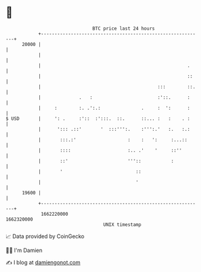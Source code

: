 * 👋

#+begin_example
                                   BTC price last 24 hours                    
               +------------------------------------------------------------+ 
         20000 |                                                            | 
               |                                                            | 
               |                                                      .     | 
               |                                                      ::    | 
               |                                           :::        ::.   | 
               |              .   :                        :'::.      :     | 
               |     :        :. .':.:               .     :  ':      :     | 
   $ USD       |     ': .     :'::  :':::.  ::.      ::... :   :    . :     | 
               |      '::: .::'       '  :::''':.    :''':.'   :.   :.:     | 
               |       :::.:'                   :    :   ':     :...::      | 
               |       ::::                     :.. .'    '     ::''        | 
               |       ::'                      '''::           :           | 
               |       '                           ::                       | 
               |                                   '                        | 
         19600 |                                                            | 
               +------------------------------------------------------------+ 
                1662220000                                        1662320000  
                                       UNIX timestamp                         
#+end_example
📈 Data provided by CoinGecko

🧑‍💻 I'm Damien

✍️ I blog at [[https://www.damiengonot.com][damiengonot.com]]
